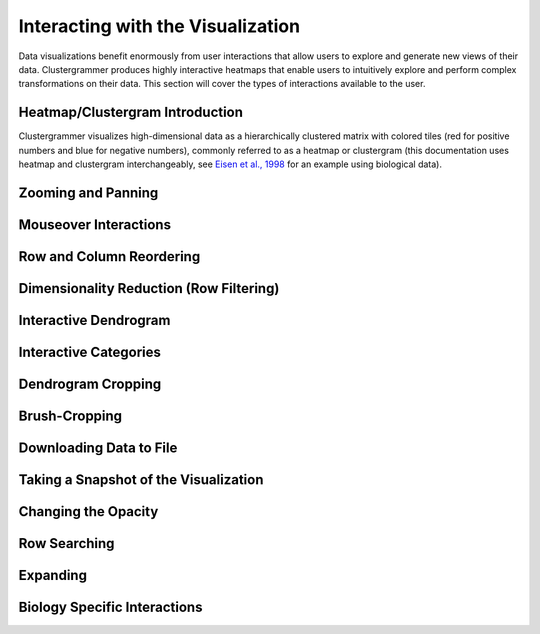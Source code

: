 .. _interacting_with_viz:

Interacting with the Visualization
----------------------------------
Data visualizations benefit enormously from user interactions that allow users to explore and generate new views of their data. Clustergrammer produces highly interactive heatmaps that enable users to intuitively explore and perform complex transformations on their data. This section will cover the types of interactions available to the user.

Heatmap/Clustergram Introduction
================================
Clustergrammer visualizes high-dimensional data as a hierarchically clustered matrix with colored tiles (red for positive numbers and blue for negative numbers), commonly referred to as a heatmap or clustergram (this documentation uses heatmap and clustergram interchangeably, see `Eisen et al., 1998`_ for an example using biological data).

Zooming and Panning
===================

Mouseover Interactions
======================

Row and Column Reordering
=========================

Dimensionality Reduction (Row Filtering)
========================================

Interactive Dendrogram
======================

Interactive Categories
======================

Dendrogram Cropping
===================

Brush-Cropping
==============

Downloading Data to File
========================

Taking a Snapshot of the Visualization
======================================

Changing the Opacity
====================

Row Searching
=============

Expanding
=========

Biology Specific Interactions
=============================

.. _`Eisen et al., 1998`: http://www.pnas.org/content/95/25/14863.full